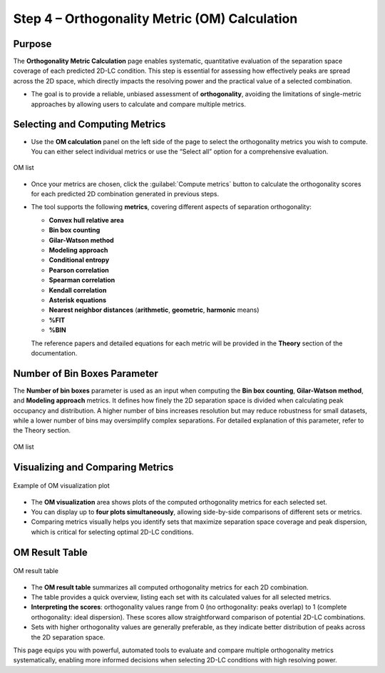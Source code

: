 Step 4 – Orthogonality Metric (OM) Calculation
==============================================

Purpose
-------

The **Orthogonality Metric Calculation** page enables systematic, quantitative evaluation of the separation space coverage of each predicted 2D-LC condition. This step is essential for assessing how effectively peaks are spread across the 2D space, which directly impacts the resolving power and the practical value of a selected combination.

- The goal is to provide a reliable, unbiased assessment of **orthogonality**, avoiding the limitations of single-metric approaches by allowing users to calculate and compare multiple metrics.

Selecting and Computing Metrics
-------------------------------

- Use the **OM calculation** panel on the left side of the page to select the orthogonality metrics you wish to compute. You can either select individual metrics or use the “Select all” option for a comprehensive evaluation.

.. figure:: /_static/images/step-by-step/step4/om_list.png
   :width: 35%
   :align: center
   :alt:

   OM list

- Once your metrics are chosen, click the :guilabel:`Compute metrics` button to calculate the orthogonality scores for each predicted 2D combination generated in previous steps.


- The tool supports the following **metrics**, covering different aspects of separation orthogonality:

  - **Convex hull relative area**
  - **Bin box counting**
  - **Gilar-Watson method**
  - **Modeling approach**
  - **Conditional entropy**
  - **Pearson correlation**
  - **Spearman correlation**
  - **Kendall correlation**
  - **Asterisk equations**
  - **Nearest neighbor distances** (**arithmetic**, **geometric**, **harmonic** means)
  - **%FIT**
  - **%BIN**

  The reference papers and detailed equations for each metric will be provided in the **Theory** section of the documentation.

Number of Bin Boxes Parameter
-----------------------------

The **Number of bin boxes** parameter is used as an input when computing the **Bin box counting**, **Gilar-Watson method**, and **Modeling approach** metrics. It defines how finely the 2D separation space is divided when calculating peak occupancy and distribution. A higher number of bins increases resolution but may reduce robustness for small datasets, while a lower number of bins may oversimplify complex separations. For detailed explanation of this parameter, refer to the Theory section.

.. figure:: /_static/images/step-by-step/step4/nb_bin_box.png
   :align: center
   :alt:

   OM list


Visualizing and Comparing Metrics
---------------------------------

.. figure:: /_static/images/step-by-step/step4/om_visualization.png
   :align: center
   :alt:

   Example of OM visualization plot

- The **OM visualization** area shows plots of the computed orthogonality metrics for each selected set.
- You can display up to **four plots simultaneously**, allowing side-by-side comparisons of different sets or metrics.
- Comparing metrics visually helps you identify sets that maximize separation space coverage and peak dispersion, which is critical for selecting optimal 2D-LC conditions.

OM Result Table
---------------

.. figure:: /_static/images/step-by-step/step4/om_results_table.png
   :align: center
   :alt:

   OM result table

- The **OM result table** summarizes all computed orthogonality metrics for each 2D combination.
- The table provides a quick overview, listing each set with its calculated values for all selected metrics.
- **Interpreting the scores**: orthogonality values range from 0 (no orthogonality: peaks overlap) to 1 (complete orthogonality: ideal dispersion). These scores allow straightforward comparison of potential 2D-LC combinations.
- Sets with higher orthogonality values are generally preferable, as they indicate better distribution of peaks across the 2D separation space.

This page equips you with powerful, automated tools to evaluate and compare multiple orthogonality metrics systematically, enabling more informed decisions when selecting 2D-LC conditions with high resolving power.
